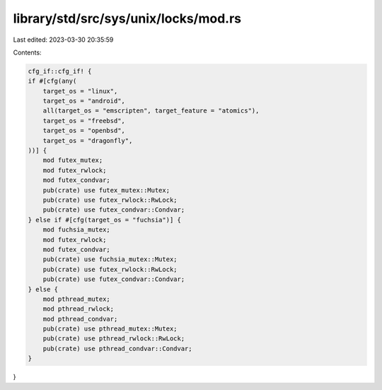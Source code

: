 library/std/src/sys/unix/locks/mod.rs
=====================================

Last edited: 2023-03-30 20:35:59

Contents:

.. code-block:: rs

    cfg_if::cfg_if! {
    if #[cfg(any(
        target_os = "linux",
        target_os = "android",
        all(target_os = "emscripten", target_feature = "atomics"),
        target_os = "freebsd",
        target_os = "openbsd",
        target_os = "dragonfly",
    ))] {
        mod futex_mutex;
        mod futex_rwlock;
        mod futex_condvar;
        pub(crate) use futex_mutex::Mutex;
        pub(crate) use futex_rwlock::RwLock;
        pub(crate) use futex_condvar::Condvar;
    } else if #[cfg(target_os = "fuchsia")] {
        mod fuchsia_mutex;
        mod futex_rwlock;
        mod futex_condvar;
        pub(crate) use fuchsia_mutex::Mutex;
        pub(crate) use futex_rwlock::RwLock;
        pub(crate) use futex_condvar::Condvar;
    } else {
        mod pthread_mutex;
        mod pthread_rwlock;
        mod pthread_condvar;
        pub(crate) use pthread_mutex::Mutex;
        pub(crate) use pthread_rwlock::RwLock;
        pub(crate) use pthread_condvar::Condvar;
    }
}


